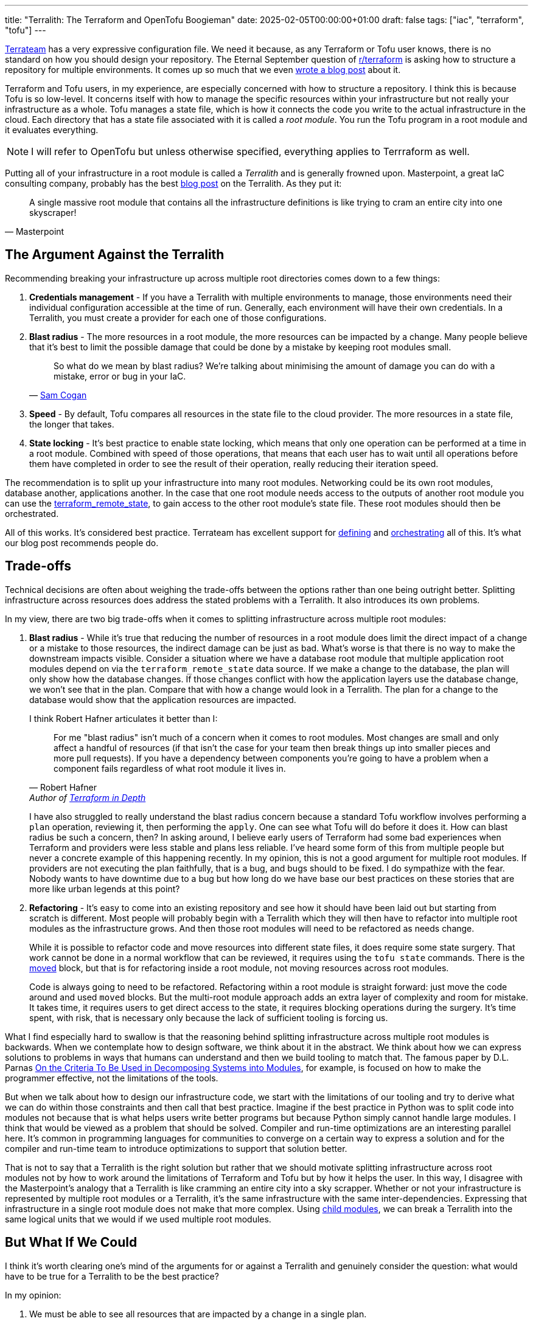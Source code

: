 ---
title: "Terralith: The Terraform and OpenTofu Boogieman"
date: 2025-02-05T00:00:00+01:00
draft: false
tags: ["iac", "terraform", "tofu"]
---

https://github.com/terrateamio/terrateam[Terrateam] has a very expressive
configuration file.  We need it because, as any Terraform or Tofu user knows,
there is no standard on how you should design your repository.  The Eternal
September question of https://old.reddit.com/r/terraform/[r/terraform] is asking
how to structure a repository for multiple environments.  It comes up so much
that we even https://terrateam.io/blog/terraform-code-organization/[wrote a blog
post] about it.

Terraform and Tofu users, in my experience, are especially concerned with how to
structure a repository.  I think this is because Tofu is so low-level.  It
concerns itself with how to manage the specific resources within your
infrastructure but not really your infrastructure as a whole.  Tofu manages a
state file, which is how it connects the code you write to the actual
infrastructure in the cloud.  Each directory that has a state file associated
with it is called a _root module_.  You run the Tofu program in a root module
and it evaluates everything.

NOTE: I will refer to OpenTofu but unless otherwise specified, everything
applies to Terrraform as well.

Putting all of your infrastructure in a root module is called a _Terralith_ and
is generally frowned upon.  Masterpoint, a great IaC consulting company,
probably has the best
https://masterpoint.io/updates/terralith-monolithic-terraform-architecture/[blog
post] on the Terralith.  As they put it:

"A single massive root module that contains all the infrastructure definitions
is like trying to cram an entire city into one skyscraper!"
-- Masterpoint

== The Argument Against the Terralith

Recommending breaking your infrastructure up across multiple root directories
comes down to a few things:

. **Credentials management** - If you have a Terralith with multiple environments to
manage, those environments need their individual configuration accessible at the
time of run.  Generally, each environment will have their own credentials.  In a
Terralith, you must create a provider for each one of those configurations.
. **Blast radius** - The more resources in a root module, the more resources can
be impacted by a change.  Many people believe that it's best to limit the
possible damage that could be done by a mistake by keeping root modules small.
+
"So what do we mean by blast radius? We’re talking about minimising the amount
of damage you can do with a mistake, error or bug in your IaC."
-- https://samcogan.com/reducing-your-blast-radius/[Sam Cogan]
. **Speed** - By default, Tofu compares all resources in the state file to the
cloud provider.  The more resources in a state file, the longer that takes.
. **State locking** - It's best practice to enable state locking, which means
that only one operation can be performed at a time in a root module.  Combined
with speed of those operations, that means that each user has to wait until all
operations before them have completed in order to see the result of their
operation, really reducing their iteration speed.

The recommendation is to split up your infrastructure into many root modules.
Networking could be its own root modules, database another, applications
another.  In the case that one root module needs access to the outputs of
another root module you can use the
https://opentofu.org/docs/v1.7/language/state/remote-state-data/[terraform_remote_state],
to gain access to the other root module's state file.  These root modules should
then be orchestrated.

All of this works.  It's considered best practice.  Terrateam has excellent
support for
https://docs.terrateam.io/advanced-workflows/multiple-environments/#using-directories-for-multiple-environments[defining]
and https://docs.terrateam.io/advanced-workflows/layered-runs/[orchestrating]
all of this.  It's what our blog post recommends people do.

== Trade-offs

Technical decisions are often about weighing the trade-offs between the options
rather than one being outright better.  Splitting infrastructure across
resources does address the stated problems with a Terralith.  It also introduces
its own problems.

In my view, there are two big trade-offs when it comes to splitting
infrastructure across multiple root modules:

. **Blast radius** - While it's true that reducing the number of resources in a
root module does limit the direct impact of a change or a mistake to those
resources, the indirect damage can be just as bad.  What's worse is that there
is no way to make the downstream impacts visible.  Consider a situation where we
have a database root module that multiple application root modules depend on via
the `terraform_remote_state` data source.  If we make a change to the database,
the plan will only show how the database changes.  If those changes conflict
with how the application layers use the database change, we won't see that in
the plan.  Compare that with how a change would look in a Terralith.  The plan
for a change to the database would show that the application resources are
impacted.
+
I think Robert Hafner articulates it better than I:
+
> For me "blast radius" isn't much of a concern when it comes to root
> modules. Most changes are small and only affect a handful of resources (if
> that isn't the case for your team then break things up into smaller pieces and
> more pull requests). If you have a dependency between components you're going
> to have a problem when a component fails regardless of what root module it
> lives in.
-- Robert Hafner, Author of https://www.manning.com/books/terraform-in-depth[Terraform in Depth]
+
I have also struggled to really understand the blast radius concern because a
standard Tofu workflow involves performing a `plan` operation, reviewing it,
then performing the `apply`.  One can see what Tofu will do before it does it.
How can blast radius be such a concern, then?  In asking around, I believe early
users of Terraform had some bad experiences when Terraform and providers were
less stable and plans less reliable.  I've heard some form of this from multiple
people but never a concrete example of this happening recently.  In my opinion,
this is not a good argument for multiple root modules.  If providers are not
executing the plan faithfully, that is a bug, and bugs should to be fixed.  I do
sympathize with the fear.  Nobody wants to have downtime due to a bug but how
long do we have base our best practices on these stories that are more like
urban legends at this point?
. **Refactoring** - It's easy to come into an existing repository and see how it
should have been laid out but starting from scratch is different.  Most people
will probably begin with a Terralith which they will then have to refactor into
multiple root modules as the infrastructure grows.  And then those root modules
will need to be refactored as needs change.
+
While it is possible to refactor code and move resources into different state
files, it does require some state surgery.  That work cannot be done in a normal
workflow that can be reviewed, it requires using the `tofu state` commands.
There is the
https://opentofu.org/docs/language/modules/develop/refactoring/#moved-block-syntax[moved]
block, but that is for refactoring inside a root module, not moving resources
across root modules.
+
Code is always going to need to be refactored.  Refactoring within a root module
is straight forward: just move the code around and used `moved` blocks.  But the
multi-root module approach adds an extra layer of complexity and room for
mistake.  It takes time, it requires users to get direct access to the state, it
requires blocking operations during the surgery.  It's time spent, with risk,
that is necessary only because the lack of sufficient tooling is forcing us.

What I find especially hard to swallow is that the reasoning behind splitting
infrastructure across multiple root modules is backwards.  When we contemplate
how to design software, we think about it in the abstract.  We think about how
we can express solutions to problems in ways that humans can understand and then
we build tooling to match that.  The famous paper by D.L. Parnas
https://wstomv.win.tue.nl/edu/2ip30/references/criteria_for_modularization.pdf[On
the Criteria To Be Used in Decomposing Systems into Modules], for example, is
focused on how to make the programmer effective, not the limitations of the
tools.

But when we talk about how to design our infrastructure code, we start with the
limitations of our tooling and try to derive what we can do within those
constraints and then call that best practice.  Imagine if the best practice in
Python was to split code into modules not because that is what helps users write
better programs but because Python simply cannot handle large modules.  I think
that would be viewed as a problem that should be solved.  Compiler and run-time
optimizations are an interesting parallel here.  It's common in programming
languages for communities to converge on a certain way to express a solution and
for the compiler and run-time team to introduce optimizations to support that
solution better.

That is not to say that a Terralith is the right solution but rather that we
should motivate splitting infrastructure across root modules not by how to work
around the limitations of Terraform and Tofu but by how it helps the user.  In
this way, I disagree with the Masterpoint's analogy that a Terralith is like
cramming an entire city into a sky scrapper.  Whether or not your infrastructure
is represented by multiple root modules or a Terralith, it's the same
infrastructure with the same inter-dependencies.  Expressing that infrastructure
in a single root module does not make that more complex.  Using
https://opentofu.org/docs/language/modules/[child modules], we can break a
Terralith into the same logical units that we would if we used multiple root
modules.

== But What If We Could

I think it's worth clearing one's mind of the arguments for or against a
Terralith and genuinely consider the question: what would have to be true for a
Terralith to be the best practice?

In my opinion:

. We must be able to see all resources that are impacted by a change in a
single plan.
. We must be able to target logical units of our infrastructure and the run-time
of an operation must reflect that.
. We must be able to run plans concurrently.
. We must be able to run applies that do not overlap in their change set
concurrently.

I think Terraform and Tofu do not have the features to make this happen but
they're pretty close. They do expose the primitives that a wrapper can be built
to give a better experience.

I wrote a proof of concept called
https://github.com/terrateamio/terralith[Terralith] to play with this.  To
migrate to it:

. Move the provider definitions from your existing root modules and into a
single root module.
. Refactor the provider configurations such that the credentials for each of
them can be passed in together.  For example instead of `AWS_ACCESS_KEY_ID`
maybe `AWS_ACCESS_KEY_ID_$stack`.
. Instantiate your previous root modules in a `module` block, passing in the
required providers as provider aliases.
. Merge all the state files together (this requires some state surgery but
certainly something the Terralith tool could provide).

Starting from scratch is simpler, of course, because no state surgery.

The tool, `terralith`, does not do anything sophisticated.  It calls each module
in the root module directory a _stack_ and lets you operate against them with
the `--stack` option.  It translates a `--stack` to `-target=module.$stack` to
limit operations to a particular stack.

"You can use the `-target` or the `-exclude` option to trigger resource
targeting, focusing OpenTofu's attention on only a subset of resources. Using
the `-target` option will focus OpenTofu's attention only on resources and
module that are directly targeted, or are dependencies of the target."
-- https://opentofu.org/docs/cli/commands/plan/#resource-targeting[OpenTofu]

What is nice about this approach is that even if one runs `terralith plan
--stack=database`, OpenTofu will automatically plan resources in stacks that
depend on `database` if they are dependencies.  You can see the full impact of a
change in a single plan.  It also means that a `plan` will only take as long as
it takes to compare those specific resources which have changed in the code.

The `-target` option has a bad rap.  Tofu even outputs a warning when used.
Most of that, in my opinion, comes from people using `-target` when they are in
a pickle.  Most usage of it is unprincipled.  In `terralith`, usage of `-target`
is very limited, it only applies it to modules which can be treated as stacks.

The tool doesn't solve all the issues in the Masterpoint blog post.  It doesn't
even hit the requirements listed above for making a Terralith a best practice.
In particular, given that a state file can only be modified as an atomic unit,
any long plans or applies will block other developers.  To get around this,
`terralith` disables locking and state refresh on a `plan`, meaning that
multiple plans can be executed at the same time.  An `apply` will still lock the
state.

A single state file also means that managing access may have to be done
differently.  All of the infrastructure is split out across multiple modules, so
access policy can still be made based on which files have been modified, but
there is only one state file and one directory, which may impact how someone is
doing access control.

I will be interested to know how much these limitations matter in real
infrastructure.  Most users are probably using a tool to orchestrate their Tofu
runs.  That tool should be smart enough to know when certain operations can be
performed concurrently and which need to be queued.  It also probably can manage
apply requirements and access control.  There is always open source
https://github.com/terrateamio/terrateam[Terrateam] (yeah yeah, I'm biased) if
one is looking for a solution, but plenty of choices exist out there.

Terralith is a proof of concept and I plan on testing it against more real-world
examples.  What I like about it is how thin of a wrapper it is around Tofu,
unlike Terragrunt and Terramate.  That isn't to say Terralith is a drop in
replacement, but it accomplishes a lot with very little.

This also wouldn't be much to roll into OpenTofu.  I could imagine it adding a
`stack` block which is the same as a `module` block except it can be explicitly
targeted with a `-stack` parameter.  I think a more challenging change would be
if OpenTofu could allow more fine-grained state access.

== Conclusion

Making the PoC lead to a great discussion in the
https://opentofu.org/slack/[OpenTofu Slack] with Martin Atkins, one of the
OpenTofu developer.  How, and most importantly if, OpenTofu should try to
support a Terralith better.  There was no conclusion, but he was very thoughtful
about the pros and cons, the use cases, and what it would mean to support those
use cases, and provided perspective and context.

What I found most interesting in learning about Terraliths is that it was hard
to get concrete examples of when and how a Terralith fails.  The Masterpoint
blog post lays out explicit limitations of a Terralith and gives us points to
have a discussion around, but for many people I talked to, they simply didn't
trust the tooling.  They didn't trust a plan to either accurately represent the
changes or to be faithfully applied.  And they didn't trust `-target` to do what
the documentation says.  I think this lack of trust in tooling is something that
should be understood more.  How can that be improved?  Additionally, I felt a
lot of the negative sentiment around a Terralith was based on rumors and
stories.  When I asked for concrete examples of the last time a plan was not
accurate, I couldn't get first-hand accounts.  I don't know how bad those early
days were but it left its mark.  The only exception in those who I talked to was
Robert Hafner, author a book on Terraform and OpenTofu, who was supportive of a
Terralith.

Of course, my sample was people who were interested in talking, had opinions,
and wanted to express them.  I'm sure there are plenty of users out there, with
a Terralith, making changes day-in-and-day-out, getting by just fine.  But if
you are new to Terraform and OpenTofu, and ask for help, those are the voices
that will lend their view.

I went into this Terralith-curious and came out very much in support of a
Terralith.  I just think, despite the limitations, being able to plan all of
your infrastructure at once is too valuable to give up.  I trust Tofu to create
an accurate plan and I trust Tofu to apply it.  I think that the general
recommendation should be to do a Terralith unless your situation really
precludes it.
